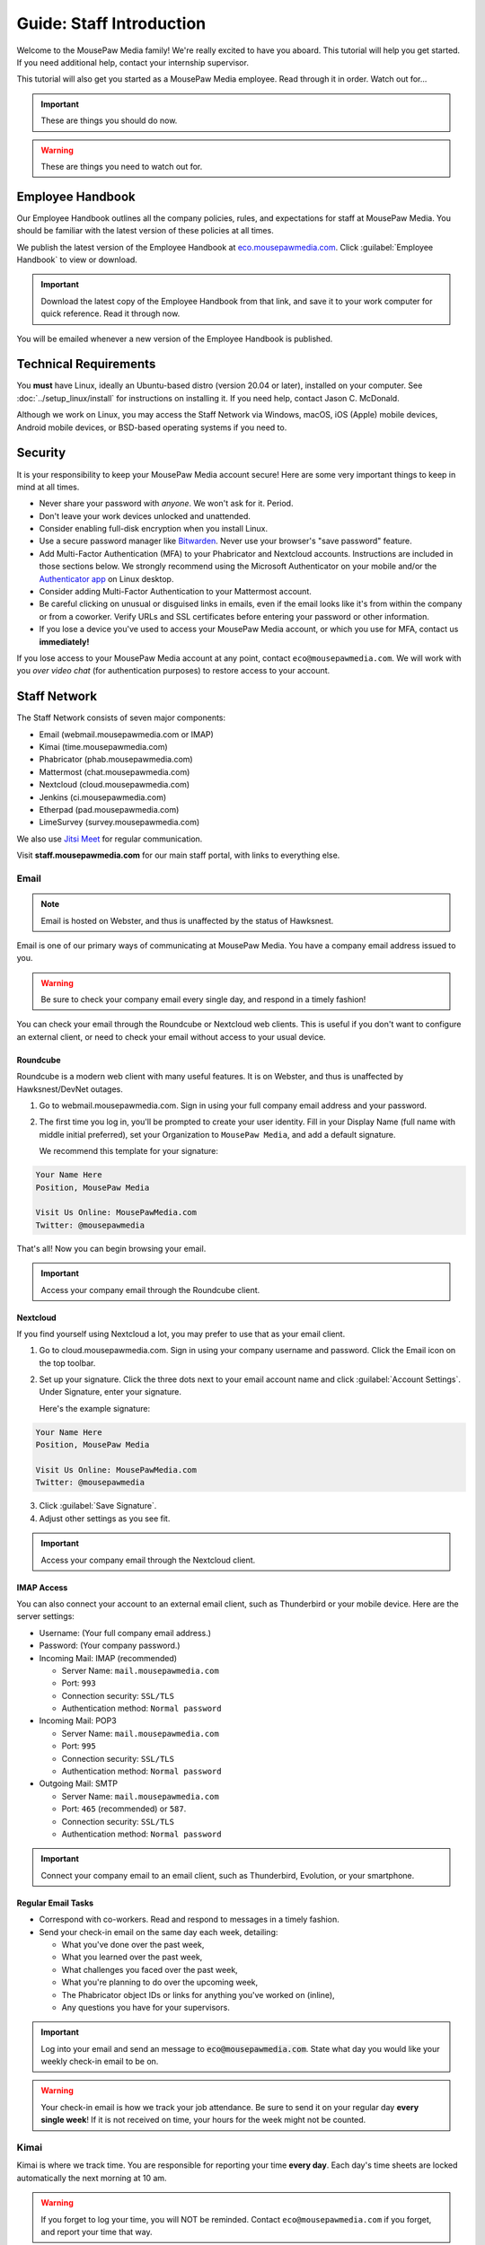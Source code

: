 .. _gstaff:

Guide: Staff Introduction
#########################################

Welcome to the MousePaw Media family! We're really excited to have you aboard.
This tutorial will help you get started. If you need additional help, contact
your internship supervisor.

This tutorial will also get you started as a MousePaw Media employee.
Read through it in order. Watch out for...

..  important:: These are things you should do now.

..  warning:: These are things you need to watch out for.

.. _gstaff_policies:

Employee Handbook
=======================================

Our Employee Handbook outlines all the company policies, rules, and
expectations for staff at MousePaw Media. You should be familiar with
the latest version of these policies at all times.

We publish the latest version of the Employee Handbook at
`eco.mousepawmedia.com <https://eco.mousepawmedia.com>`_. Click
:guilabel:`Employee Handbook` to view or download.

..  important:: Download the latest copy of the Employee Handbook from
    that link, and save it to your work computer for quick reference.
    Read it through now.

You will be emailed whenever a new version of the Employee Handbook is
published.

.. _gstaff_tech:

Technical Requirements
=======================================

You **must** have Linux, ideally an Ubuntu-based distro (version 20.04
or later), installed on your computer. See :doc:`../setup_linux/install` for
instructions on installing it. If you need help, contact Jason C. McDonald.

Although we work on Linux, you may access the Staff Network via Windows, macOS,
iOS (Apple) mobile devices, Android mobile devices, or BSD-based operating
systems if you need to.

.. _gstaff_security:

Security
=======================================

It is your responsibility to keep your MousePaw Media account secure!
Here are some very important things to keep in mind at all times.

..  warning: Read this section carefully!

* Never share your password with *anyone*. We won't ask for it. Period.
* Don't leave your work devices unlocked and unattended.
* Consider enabling full-disk encryption when you install Linux.
* Use a secure password manager like `Bitwarden <https://bitwarden.com/>`_.
  Never use your browser's "save password" feature.
* Add Multi-Factor Authentication (MFA) to your Phabricator and Nextcloud accounts.
  Instructions are included in those sections below. We strongly recommend
  using the Microsoft Authenticator on your mobile and/or the
  `Authenticator app <https://flathub.org/apps/details/com.belmoussaoui.Authenticator>`_
  on Linux desktop.
* Consider adding Multi-Factor Authentication to your Mattermost account.
* Be careful clicking on unusual or disguised links in emails, even if
  the email looks like it's from within the company or from a coworker.
  Verify URLs and SSL certificates before entering your password or other
  information.
* If you lose a device you've used to access your MousePaw Media account, or
  which you use for MFA, contact us **immediately!**

If you lose access to your MousePaw Media account at any point, contact
``eco@mousepawmedia.com``. We will work with you *over video chat* (for
authentication purposes) to restore access to your account.

.. _gstaff_network:

Staff Network
=======================================

The Staff Network consists of seven major components:

* Email (webmail.mousepawmedia.com or IMAP)

* Kimai (time.mousepawmedia.com)

* Phabricator (phab.mousepawmedia.com)

* Mattermost (chat.mousepawmedia.com)

* Nextcloud (cloud.mousepawmedia.com)

* Jenkins (ci.mousepawmedia.com)

* Etherpad (pad.mousepawmedia.com)

* LimeSurvey (survey.mousepawmedia.com)

We also use `Jitsi Meet <https://meet.jit.si/>`_ for regular communication.

Visit **staff.mousepawmedia.com** for our main staff portal, with links to
everything else.

.. _gstaff_network_email:

Email
------------------------------------------

..  note:: Email is hosted on Webster, and thus is unaffected by the status of Hawksnest.

Email is one of our primary ways of communicating at MousePaw Media. You have
a company email address issued to you.

..  warning:: Be sure to check your company email every single day, and
    respond in a timely fashion!

You can check your email through the Roundcube or Nextcloud web clients.
This is useful if you don't want to configure an external client, or need
to check your email without access to your usual device.

.. _gstaff_network_email_roundcube:

Roundcube
^^^^^^^^^^^^^^^^^^^^^^^^^^^^^^^^^^^^^^^^^^^^^^^

Roundcube is a modern web client with many useful features. It is on
Webster, and thus is unaffected by Hawksnest/DevNet outages.

1.  Go to webmail.mousepawmedia.com. Sign in using your full company email
    address and your password.

2.  The first time you log in, you'll be prompted to create your user identity.
    Fill in your Display Name (full name with middle initial preferred),
    set your Organization to ``MousePaw Media``, and add a default signature.

    We recommend this template for your signature:

..  code-block:: text

        Your Name Here
        Position, MousePaw Media

        Visit Us Online: MousePawMedia.com
        Twitter: @mousepawmedia

That's all! Now you can begin browsing your email.

..  important:: Access your company email through the Roundcube client.

.. _gstaff_network_email_nextcloud:

Nextcloud
^^^^^^^^^^^^^^^^^^^^^^^^^^^^^^^^^^^^^^^^^^^^^^^

If you find yourself using Nextcloud a lot, you may prefer to use that as
your email client.

1.  Go to cloud.mousepawmedia.com. Sign in using your company username
    and password. Click the Email icon on the top toolbar.

2.  Set up your signature. Click the three dots next to your email account
    name and click :guilabel:`Account Settings`. Under Signature, enter
    your signature.

    Here's the example signature:

..  code-block:: text

        Your Name Here
        Position, MousePaw Media

        Visit Us Online: MousePawMedia.com
        Twitter: @mousepawmedia

3. Click :guilabel:`Save Signature`.

4. Adjust other settings as you see fit.

..  important:: Access your company email through the Nextcloud client.

.. _gstaff_network_email_imap:

IMAP Access
^^^^^^^^^^^^^^^^^^^^^^^^^^^^^^^^^^^^^^^^^^

You can also connect your account to an external email client, such as
Thunderbird or your mobile device. Here are the server settings:

- Username: (Your full company email address.)

- Password: (Your company password.)

- Incoming Mail: IMAP (recommended)

  - Server Name: ``mail.mousepawmedia.com``

  - Port: ``993``

  - Connection security: ``SSL/TLS``

  - Authentication method: ``Normal password``

- Incoming Mail: POP3

  - Server Name: ``mail.mousepawmedia.com``

  - Port: ``995``

  - Connection security: ``SSL/TLS``

  - Authentication method: ``Normal password``

- Outgoing Mail: SMTP

  - Server Name: ``mail.mousepawmedia.com``

  - Port: ``465`` (recommended) or ``587``.

  - Connection security: ``SSL/TLS``

  - Authentication method: ``Normal password``

..  important:: Connect your company email to an email client, such as
    Thunderbird, Evolution, or your smartphone.

.. _gstaff_network_email_tasks:

Regular Email Tasks
^^^^^^^^^^^^^^^^^^^^^^^^^^^^^^^^^^

* Correspond with co-workers. Read and respond to messages in a timely fashion.

* Send your check-in email on the same day each week, detailing:

  * What you've done over the past week,
  * What you learned over the past week,
  * What challenges you faced over the past week,
  * What you're planning to do over the upcoming week,
  * The Phabricator object IDs or links for anything you've worked on (inline),
  * Any questions you have for your supervisors.

..  important:: Log into your email and send an message to
    :code:`eco@mousepawmedia.com`. State what day you would like your weekly
    check-in email to be on.

..  warning:: Your check-in email is how we track your job attendance. Be sure
    to send it on your regular day **every single week**! If it is not received
    on time, your hours for the week might not be counted.

.. _gstaff_network_kimai:

Kimai
-----------------------------------

Kimai is where we track time. You are responsible for reporting your time
**every day**. Each day's time sheets are locked automatically the next morning
at 10 am.

..  warning:: If you forget to log your time, you will NOT be reminded.
    Contact ``eco@mousepawmedia.com`` if you forget, and report your time
    that way.

To log your time, go to ``https://time.mousepawmedia.com``. Login using your
company username and password.

You will be on the :guilabel:`My times` section by default.

**We recommend creating separate entries for each major task you work on.**
This will make it easier for you to see how you use your time.

To add time, click the large Play button in the upper-right corner of the page.
Fill out the following fields:

* :guilabel:`From`: select the start date and time for your entry.
  You may estimate the start the time if you can't remember it.

* :guilabel:`Duration`: Enter the duration in ``H:MM`` format.

* :guilabel:`Project`: Select ``Internal``.

* :guilabel:`Activity`: Select the project you were working on.

  * Most MousePaw Media projects have an entry here. If you don't see the one
    you need, use ``General`` and contact your supervisor.

  * Use ``Research`` for general-purpose research and training.

  * Use ``General`` for meetings, internship assignments, and anything not
    covered by another category.

  * Use ``DevOps/IT`` for repository master, build system, and server work.

  * Use ``Operations`` for management, administrative, and standards board tasks.

  * Use ``Hiring`` for hiring-related tasks.

* :guilabel:`Description`: You **must** include appropriate Phabricator object
  codes, including Maniphest Tasks, Differential Revisions, Calendar Events,
  Ponder Questions, wiki pages, and the like.

..  warning:: These notes are not a replacement for your check-in email.

Finally, click :guilabel:`Save` in the lower-left corner to store the hours.

While you're here, take a look at the :guilabel:`Dashboard`,
:guilabel:`Calendar` and :guilabel:`Reporting` tabs. These give you detailed
breakdowns of your hours, including what you worked on and when you worked.

If you need a tool to help you track your time, check out the
`Timecard <https://codemouse92.github.io/Timecard/>`_ application, created by
Jason C. McDonald.

Regular Kimai Tasks
^^^^^^^^^^^^^^^^^^^^^^^^^^^^^^^^^^^^^

* Log your hours *every day you work*.

* Seriously, that's it. **Log your time!**

.. _gstaff_network_phab:

Phabricator
--------------------------------------

Phabricator is where most of our development work takes place. It hosts our
repositories, task tracker, knowledge base, and wiki.

Adjusting Settings
^^^^^^^^^^^^^^^^^^^^^^^^^^^^^^^^^^^^^^^^

To get the most out of Phabricator, you should adjust some settings
and fill out your profile. Follow these instructions...

1.  Log into Phabricator using your company (LDAP) credentials.

2.  Click your profile picture in the upper-right corner.

3.  On that page, click :guilabel:`Manage` and :guilabel:`Edit Profile`.

4.  Fill out as much of the profile as you want/can. Have fun with this!

..  note:: Please fill out at least five "Fun Stuff" fields, as this is what
    we will use to craft your profile on the MousePaw Media website.

5.  Click :guilabel:`Save Profile` at the bottom.

6.  Click :guilabel:`Edit Settings` at right. Alternatively, click your icon
    picture at the top of the page and select :guilabel:`Settings`.

7.  Select :guilabel:`Account` at left, and set :guilabel:`Pronoun`
    appropriately. Click :guilabel:`Save Changes`.

8.  Click :guilabel:`Notifications` at left. Select the option
    :code:`Web and Desktop`, and save. Then, click
    :guilabel:`Enable Desktop Notifications`. You may consider clicking
    :guilabel:`Send Test Notification` in the upper-right corner to test.
    Then, click :guilabel:`Save Preference`.

9. Click :guilabel:`External Accounts` at left. Add your GitHub account.
    Click :guilabel:`Save Changes`.

..  important:: You should also add your company email address to your GitHub
    account, so you can get public credit for your contributions to our
    repositories.

..  sidebar:: Notifications vs. Emails

    All staff members are expected to check Phabricator frequently. Email
    notifications are a great way to remind you to do this, but they can also
    get quite overwhelming!

    If you choose to set any notifications to "Notify" instead of "Email",
    you should ensure you are *already* in the habit of checking Phabricator
    at the start of each workday.

    A great way to be notified about things while you're working is to leave
    Phabricator open in a browser tab. This way, you'll get a handy popup
    whenever something important occurs. Otherwise, you can check missed
    notifications from the Bell menu in the upper-left corner of Phabricator.

10. We **strongly recommend** adding Multi-Factor Autentication to your
    Phabricator account. Click :guilabel:`Multi-Factor Auth` at left.
    On your mobile device, install a trustworthy authenticator app like
    Microsoft Authenticator. On your work laptop, you can install
    `Authenticator <https://flathub.org/apps/details/com.belmoussaoui.Authenticator>`_.
    ONLY USE ONE! (Using both requires both.) On Phabricator, click
    :guilabel:`Add Auth Factor`. Follow the instructions to link your
    authenticator app. Repeat for the other app.

1.   Click :guilabel:`Email Preferences` at left. Here, you may shut off many
    email notifications by selecting the :guilabel:`Notify` option for any
    given item. Recommended defaults are provided, but you can adjust these
    to your needs.

..  warning:: Do NOT select "Ignore" for any notifications! All notifications
    are ultimately controlled by whether you're "Subscribed" to an object.

1.  Take a few minutes to go through the rest of the settings independently.
    Use the menu at left to see more settings.

2.  Click :guilabel:`Phabricator` in the upper-left corner to return to the
    main page.

Regular Phabricator Tasks
^^^^^^^^^^^^^^^^^^^^^^^^^^^^^^^^^^^^^

Phabricator is MASSIVE, so which apps you use depend heavily on what you're
doing. There are six major apps you should be making frequent use of.

* Phame

  * Read 'The Check-In' every week. You'll find reminders, company news,
    helpful tips, and Jason McDonald's "Useless Trivia of the Week".

* Calendar (see :ref:`phab_calendar`)

  * RSVP for all events you're invited to.

  * Create events you're organizing.

..  sidebar:: Rule of Task Creation

    Unless the goal will be completed in the next ten minutes, **MAKE A TASK** on Maniphest.

* Maniphest (see :ref:`phab_maniphest`)

  * Create and manage tasks for everything you're working on.

  * Report bugs and request features.

* Phriction (see :ref:`phab_phriction`)

  * Monitor pages for projects you're involved in.

  * Maintain any specs and design notes you're responsible for.

  * Learn and share knowledge, especially via the Resources section.

* Ponder (see :ref:`phab_ponder`)

  * Ask questions.

  * Store collected information as you research a problem.

  * Help answer other people's questions.

* Differential (see :ref:`phab_differential`)

  * Submit and maintain Revisions for your code revisions.

  * Review other people's Revisions.

* Pholio (see :ref:`phab_pholio`)

  * Submit and maintain Mocks for your graphical work.

  * Review other people's Mocks.

All of these apps (and more) are on the left side of the main page of
Phabricator.

.. _gstaff_mattermost:

Mattermost
----------------------------

We use Mattermost, an open source chat service, for team chat.
**All staff members are expected to be logged into Mattermost during work**,
and are strongly encouraged to stay signed in when convenient to facilitate
collaboration and communication.

Mattermost can be accessed directly through the web browser from
`chat.mousepawmedia.com <https://chat.mousepawmedia.com/>`_, but we
*strongly* recommend installing the official client, which works on Linux,
Windows, macOS, Android, and iOS. You can download and install the client from
`mattermost.com/download <https://mattermost.com/download/>`_.

..  important:: Install the Mattermost client on your work computer, and if
    possible, on your mobile device.

.. _gstaff_mattermost_login:

Creating Your Account
^^^^^^^^^^^^^^^^^^^^^^^^^^

Mattermost is the only service we use which is not tied to your MousePaw ID.
Instead, you'll need to create an account using the invite that was sent
to your MousePaw Media email address. You **must** sign up using your
company email address, or else you will be unable to access our chatrooms.

..  important:: Sign up using the invite that was emailed to your company
    email address.

Once you've signed in to Mattermost, either through the website or the client,
you should immediately set up your user profile. Click your profile picture in
the upper-left corner and click :guilabel:`Account Settings`. Add your
:guilabel:`Full Name`, your :guilabel:`Profile Picture`, and anything else you
want to add.

..  important:: Log into the MousePaw Media Mattermost and set up your user
    profile with your Full Name and Profile Picture.

At this time, you may want to take a minute and look through the other
Account Settings, especially...

* Security: Multi-factor Authentication
* Notifications: Email Notifications
* Display: Theme

.. _gstaff_mattermost_rooms:

Rooms in Mattermost
^^^^^^^^^^^^^^^^^^^^^^^^^^^^

When you log in for the first time, you'll be added to the most important
rooms. There may be more that you can find and join freely later.

Here's the most important rooms for you to join and know:

**Town Square** (``~town-square``) is our public room, linked to our IRC
channel. Please default to using this room for any development conversations,
so anyone joining via IRC can see and join in.

..  warning:: Because Town Square is bridged to IRC, deleting a message will not
    actually delete it from the room history altogether. What you say, you
    cannot take back.

**Water Cooler** (``~water-cooler``) is our staff-only chatroom. Use this for
any internal conversations that we don't want to have in public.

**Off Topic** (``~off-topic``) is for random chat-chat that doesn't really
relate to work.

**ECO** (``~eco``) is for any questions you want to bring up with ECO, but
which you don't necessary need to keep confidential from other staff.
(If you want a private conversation, feel free to email
``eco@mousepawmedia.com`` instead.)

**IT**  (``~it``) is for reporting any problems with the staff network,
including email.

Last, but not least, you can private message anyone through Mattermost.

..  important:: Post a message in ``~town-square``.

.. _gstaff_nextcloud:

Nextcloud
----------------------------

Nextcloud allows us to share and collaboratively edit documents.

First Steps
^^^^^^^^^^^^^^^^^^^^^^^^^^^

1.  When you first log into Nextcloud, click your username in the upper-right
    corner and select :guilabel:`Settings`. This will take you to your profile
    and settings screen. Fill out your profile.

2.  At left, select :guilabel:`Security`. Start by saving your backup codes in
    case you lose your device. Then, enable both
    :guilabel:`Nextcloud Notification` and :guilabel:`Enable TOTP`. That
    last one will walk you through linking to *one* Authenticator app; we
    recomemend Microsoft Authenticator on your mobile device. If you don't
    have a mobile, use `Authenticator on your Linux machine <https://flathub.org/apps/details/com.belmoussaoui.Authenticator>`_.

3.  The Activity section allows you to customize notifications. We recommend
    leaving many Push notifications enabled.

If you'll be using Nextcloud regularly, you may consider setting up the
Nextcloud Client on your computer. See :ref:`nextcloud_client`.

Regular Nextcloud Tasks
^^^^^^^^^^^^^^^^^^^^^^^^^^^^^^^^^^^

Nextcloud is where we store all important staff documents
(see :ref:`gstaff_eco`), and where we share a lot of common non-code files.

If you work in the Design+Production or Content Development departments,
you'll especially be spending a lot of time on Nextcloud.

* Upload files.

* Review and proofread files. (Content Development)

* Collaborate on documents. (Content Development)

When you upload files, be sure to place them in an appropriate folder and
**share the folder with your department.**

.. _gstaff_eco:

ECO: Employee Care and Opportunity
=======================================

Our "human resources" department is called **ECO**, which stands for
*Employee Care and Opportunity*.

ECO Forms
---------------------------------------

All the ECO forms you'll need are stored on Nextcloud, in the *ECO* folder.

..  sidebar:: Why Paper?

    We are NOT a paperless company (primarily to save paper...we're not kidding.)
    You must print out, fill out, and sign any ECO form.

    If you don't have easy access to a scanner, you may use your smartphone
    to photograph the form. Take the effort to do this right! Ensure...

    * The form is straight,

    * The whole page is clearly visible,

    * The light is bright and even (no shadows or glare spots),

    * The surface behind the page is NOT visible.

    Alternatively, you may use software to sign by hand (such as using a
    graphics tablet). The point is to ensure the signature is indeed
    *your legal signature*.

All forms must be filled out, signed *by hand*, scanned in (see sidebar),
and emailed to ``eco@mousepawmedia.com``.

* **Formal Grievance**: If you are unable to resolve a conflict with a co-worker
  via informal discussions, you may file this form within 15 days of the
  most recent incident.

* **Promotion Request**: When you are ready to be promoted to Intern II,
  to graduate from the internship program, or otherwise be promoted to a
  higher seniority, you must fill out and submit this form. Interns will also
  need the appropriate **Internship Checklist**.

* **Leave of Absence Request**: Any time you will be absent for a week or more,
  or under six hours a week in the case of an intern, you must file this
  request at least two days before your absence!

* **Resignation Request**: If you choose to leave MousePaw Media, you must
  file a resignation request. If you're an intern, we may choose to terminate
  your employment with us instead of accepting the resignation, as specified
  in your contract.

Management Forms
--------------------------------------------

There are a few more ECO forms which are accessible only to management.

* **Hiring Checklist**: When we are reviewing an applicant for our internship
  program, we use this form to collect and track all the relevant information
  about them.

* **Employee Disciplinary Warning Notice**: For serious and/or recurring
  problems, a supervisor may detail the incident and the expected remedy
  using this form. If you receive one, be sure to read it, initial and sign
  it, and send it back via e-mail ASAP.

* **Employee Termination**: In the rare and unfortunate case where an employee
  must be fired, we use this form. There is also a separate
  **Internship Termination** form.

Next Steps
===========================================

Previous MousePaw Media graduates have written up some tips for new interns!
You can read those on the Phabricator Phriction wiki at the link below:

..  important:: Read `Internship Tips <https://phab.mousepawmedia.com/w/resources/internship_tips/>`_

You can learn more about the different parts of the Staff Network in the
other sections of this documentation.

If you're an intern, you can find a list of all your assignments on
the appropriate Internship Checklist at the bottom of the
`Assignments Phriction page <https://phab.mousepawmedia.com/w/assignments/>`_.

Programmers should check out these sections next:

* :ref:`genv`
* :ref:`grevision`
* :ref:`gbuild`

Content Developers should check out this section next:

* :ref:`genv_content`

Design+Production and Mass Communication staff should check out this
section next:

* :ref:`genv_designprod`
